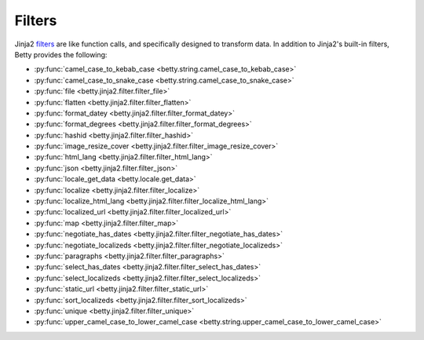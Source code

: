 Filters
=======

Jinja2 `filters <https://jinja.palletsprojects.com/en/3.1.x/templates/#filters>`_ are like function calls,
and specifically designed to transform data.
In addition to Jinja2's built-in filters, Betty provides the following:

- :py:func:`camel_case_to_kebab_case <betty.string.camel_case_to_kebab_case>`
- :py:func:`camel_case_to_snake_case <betty.string.camel_case_to_snake_case>`
- :py:func:`file <betty.jinja2.filter.filter_file>`
- :py:func:`flatten <betty.jinja2.filter.filter_flatten>`
- :py:func:`format_datey <betty.jinja2.filter.filter_format_datey>`
- :py:func:`format_degrees <betty.jinja2.filter.filter_format_degrees>`
- :py:func:`hashid <betty.jinja2.filter.filter_hashid>`
- :py:func:`image_resize_cover <betty.jinja2.filter.filter_image_resize_cover>`
- :py:func:`html_lang <betty.jinja2.filter.filter_html_lang>`
- :py:func:`json <betty.jinja2.filter.filter_json>`
- :py:func:`locale_get_data <betty.locale.get_data>`
- :py:func:`localize <betty.jinja2.filter.filter_localize>`
- :py:func:`localize_html_lang <betty.jinja2.filter.filter_localize_html_lang>`
- :py:func:`localized_url <betty.jinja2.filter.filter_localized_url>`
- :py:func:`map <betty.jinja2.filter.filter_map>`
- :py:func:`negotiate_has_dates <betty.jinja2.filter.filter_negotiate_has_dates>`
- :py:func:`negotiate_localizeds <betty.jinja2.filter.filter_negotiate_localizeds>`
- :py:func:`paragraphs <betty.jinja2.filter.filter_paragraphs>`
- :py:func:`select_has_dates <betty.jinja2.filter.filter_select_has_dates>`
- :py:func:`select_localizeds <betty.jinja2.filter.filter_select_localizeds>`
- :py:func:`static_url <betty.jinja2.filter.filter_static_url>`
- :py:func:`sort_localizeds <betty.jinja2.filter.filter_sort_localizeds>`
- :py:func:`unique <betty.jinja2.filter.filter_unique>`
- :py:func:`upper_camel_case_to_lower_camel_case <betty.string.upper_camel_case_to_lower_camel_case>`
